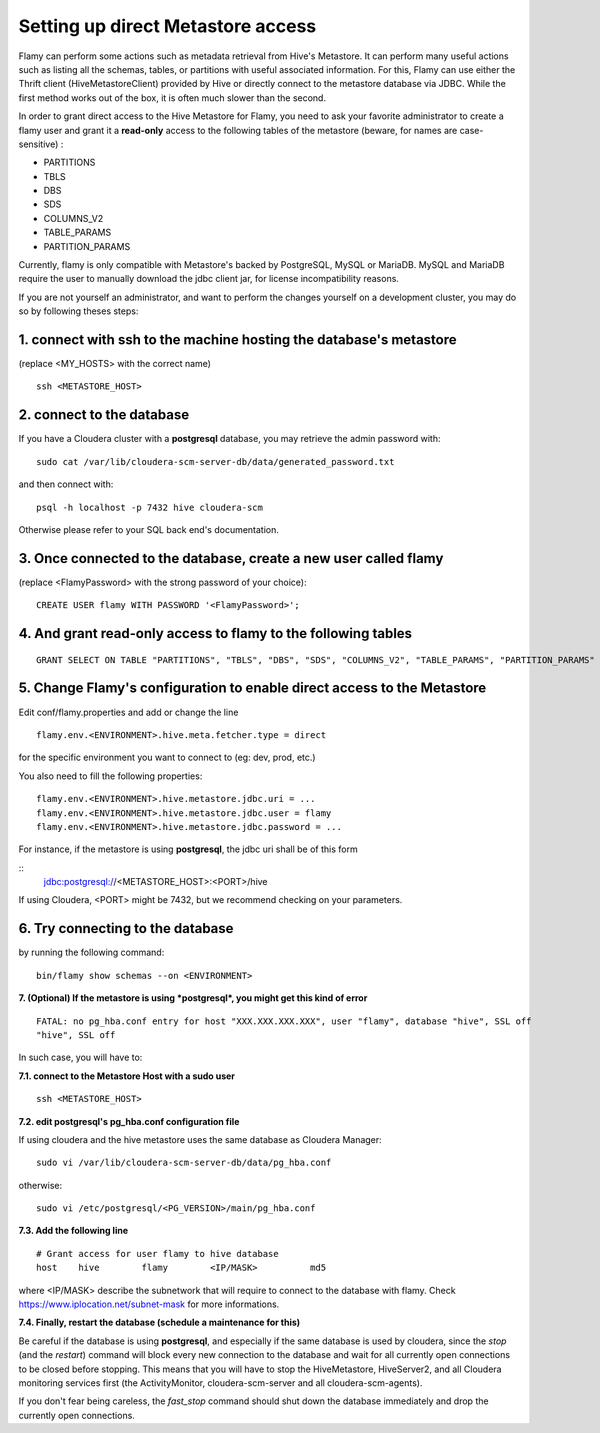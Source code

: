 Setting up direct Metastore access
==================================

Flamy can perform some actions such as metadata retrieval from Hive's Metastore. 
It can perform many useful actions such as listing all the schemas, tables, or partitions with useful associated information.
For this, Flamy can use either the Thrift client (HiveMetastoreClient) provided by Hive or directly connect to the metastore database via JDBC. 
While the first method works out of the box, it is often much slower than the second.

In order to grant direct access to the Hive Metastore for Flamy, you need to ask your favorite administrator 
to create a flamy user and grant it a **read-only** access to the following tables of the metastore (beware, for names are case-sensitive) :

- PARTITIONS
- TBLS
- DBS
- SDS
- COLUMNS_V2
- TABLE_PARAMS
- PARTITION_PARAMS

Currently, flamy is only compatible with Metastore's backed by PostgreSQL, MySQL or MariaDB.
MySQL and MariaDB require the user to manually download the jdbc client jar, for license incompatibility reasons.

If you are not yourself an administrator, and want to perform the changes yourself on a development cluster, 
you may do so by following theses steps:

1. connect with ssh to the machine hosting the database's metastore 
"""""""""""""""""""""""""""""""""""""""""""""""""""""""""""""""""""
(replace <MY_HOSTS> with the correct name)

::
  
  ssh <METASTORE_HOST>

2. connect to the database
""""""""""""""""""""""""""

If you have a Cloudera cluster with a **postgresql** database, 
you may retrieve the admin password with:: 

  sudo cat /var/lib/cloudera-scm-server-db/data/generated_password.txt

and then connect with::

  psql -h localhost -p 7432 hive cloudera-scm

Otherwise please refer to your SQL back end's documentation.


3. Once connected to the database, create a new user called flamy 
"""""""""""""""""""""""""""""""""""""""""""""""""""""""""""""""""

(replace <FlamyPassword> with the strong password of your choice)::

  CREATE USER flamy WITH PASSWORD '<FlamyPassword>';

4. And grant read-only access to flamy to the following tables
""""""""""""""""""""""""""""""""""""""""""""""""""""""""""""""
::

  GRANT SELECT ON TABLE "PARTITIONS", "TBLS", "DBS", "SDS", "COLUMNS_V2", "TABLE_PARAMS", "PARTITION_PARAMS" TO flamy ;

5. Change Flamy's configuration to enable direct access to the Metastore
""""""""""""""""""""""""""""""""""""""""""""""""""""""""""""""""""""""""

Edit conf/flamy.properties and add or change the line
::

  flamy.env.<ENVIRONMENT>.hive.meta.fetcher.type = direct

for the specific environment you want to connect to (eg: dev, prod, etc.)

You also need to fill the following properties::

  flamy.env.<ENVIRONMENT>.hive.metastore.jdbc.uri = ...
  flamy.env.<ENVIRONMENT>.hive.metastore.jdbc.user = flamy
  flamy.env.<ENVIRONMENT>.hive.metastore.jdbc.password = ...

For instance, if the metastore is using **postgresql**, the jdbc uri shall be of this form 

::
  jdbc:postgresql://<METASTORE_HOST>:<PORT>/hive

If using Cloudera, <PORT> might be 7432, but we recommend checking on your parameters.

6. Try connecting to the database
"""""""""""""""""""""""""""""""""

by running the following command::

  bin/flamy show schemas --on <ENVIRONMENT>

**7. (Optional) If the metastore is using *postgresql*, you might get this kind of error**

::

  FATAL: no pg_hba.conf entry for host "XXX.XXX.XXX.XXX", user "flamy", database "hive", SSL off
  "hive", SSL off

In such case, you will have to: 

**7.1. connect to the Metastore Host with a sudo user**

::

  ssh <METASTORE_HOST>

**7.2. edit postgresql's pg_hba.conf configuration file**

If using cloudera and the hive metastore uses the same database as Cloudera Manager::

  sudo vi /var/lib/cloudera-scm-server-db/data/pg_hba.conf

otherwise::

  sudo vi /etc/postgresql/<PG_VERSION>/main/pg_hba.conf

**7.3. Add the following line**

::

  # Grant access for user flamy to hive database
  host    hive        flamy        <IP/MASK>          md5

where <IP/MASK> describe the subnetwork that will require to connect to the database with flamy.
Check https://www.iplocation.net/subnet-mask for more informations.

**7.4. Finally, restart the database (schedule a maintenance for this)**

Be careful if the database is using **postgresql**, and especially if the same database is used by cloudera,
since the `stop` (and the `restart`) command will block every new connection to the database and wait for all currently open connections to be closed before stopping. 
This means that you will have to stop the HiveMetastore, HiveServer2, and all Cloudera monitoring
services first (the ActivityMonitor, cloudera-scm-server and all cloudera-scm-agents).

If you don't fear being careless, the `fast_stop` command should shut down the database immediately and drop the currently open connections.



